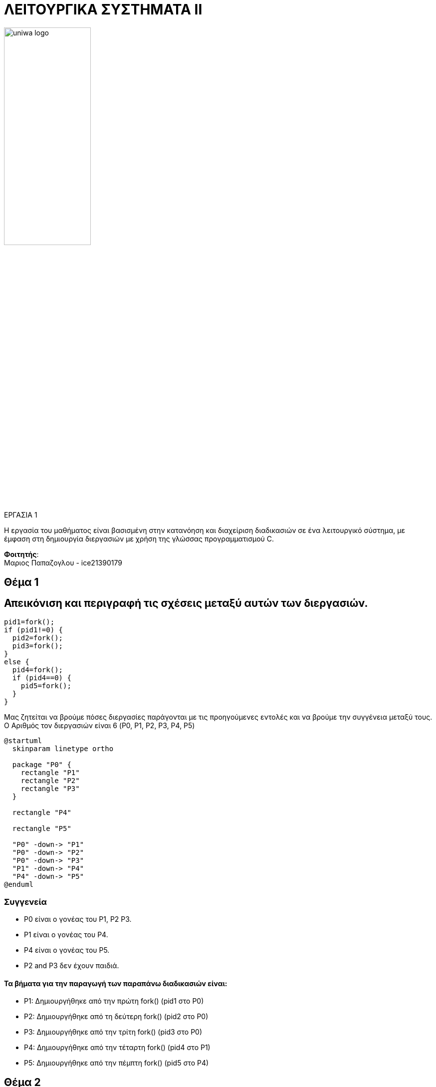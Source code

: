 = ΛΕΙΤΟΥΡΓΙΚΑ ΣΥΣΤΗΜΑΤΑ ΙΙ

image::/home/marios/Documents/uniwa-logo.jpg[width=45%, align=center]

:source-language: c


.ΕΡΓΑΣΙΑ 1 
[NOTE]
****
[.text-center]
Η εργασία του μαθήματος είναι βασισμένη στην κατανόηση και
διαχείριση διαδικασιών σε ένα λειτουργικό σύστημα, με έμφαση στη 
δημιουργία διεργασιών με χρήση της γλώσσας προγραμματισμού C.
****

*Φοιτητής*: +
Μαριος Παπαζογλου - ice21390179

== Θέμα 1

== Απεικόνιση και περιγραφή τις σχέσεις μεταξύ αυτών των διεργασιών.

[source, c]
----
pid1=fork();
if (pid1!=0) { 
  pid2=fork();
  pid3=fork();
}
else { 
  pid4=fork(); 
  if (pid4==0) {
    pid5=fork();
  }
}
----

Μας ζητείται να βρούμε πόσες διεργασίες παράγονται με τις προηγούμενες εντολές και να βρούμε 
την συγγένεια μεταξύ τους. O Αριθμός τον διεργασιών είναι 6 (P0, P1, P2, P3, P4, P5)

[plantuml, format="svg"]
----
@startuml
  skinparam linetype ortho

  package "P0" {
    rectangle "P1"
    rectangle "P2"
    rectangle "P3"
  }

  rectangle "P4"

  rectangle "P5"

  "P0" -down-> "P1"
  "P0" -down-> "P2"
  "P0" -down-> "P3"
  "P1" -down-> "P4"
  "P4" -down-> "P5"
@enduml
----

===  Συγγενεία
* P0 είναι ο γονέας του P1, P2 P3.
* P1 είναι ο γονέας του P4.
* P4 είναι ο γονέας του P5.
* P2 and P3 δεν έχουν παιδιά.


==== Τα βήματα για την παραγωγή των παραπάνω διαδικασιών είναι:
* P1: Δημιουργήθηκε από την πρώτη fork() (pid1 στο P0)
* P2: Δημιουργήθηκε από τη δεύτερη fork() (pid2 στο P0)
* P3: Δημιουργήθηκε από την τρίτη fork() (pid3 στο P0)
* P4: Δημιουργήθηκε από την τέταρτη fork() (pid4 στο P1)
* P5: Δημιουργήθηκε από την πέμπτη fork() (pid5 στο P4)


== Θέμα 2
Δείτε το αρχείο main.c
